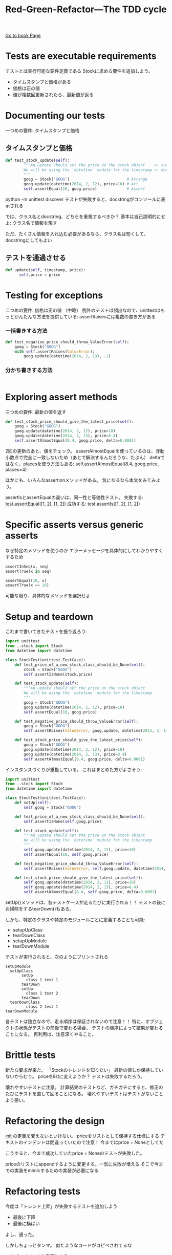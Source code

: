 #+TITLE: Red-Green-Refactor---The TDD cycle
#+PROPERTY: header-args :eval no
[[https://learning.oreilly.com/library/view/test-driven-python-development/9781783987924/ch02s08.html][Go to book Page]]
* Tests are executable requirements
テストとは実行可能な要件定義である
Stockに求める要件を追加しよう。
- タイムスタンプと価格がある
- 価格は正の値
- 値が複数回更新されたら、最新値が返る
* Documenting our tests
一つめの要件: タイムスタンプと価格
** タイムスタンプと価格
#+BEGIN_SRC python :eval no
def test_stock_update(self):
        """An update should set the price on the stock object    <- summary
        We will be using the `datetime` module for the timestamp <- detail
        """
        goog = Stock("GOOG")                         # Arrange
        goog.update(datetime(2014, 2, 12), price=10) # Act
        self.assertEqual(10, goog.price)             # Assert

#+END_SRC
python -m unittest discover
テストが失敗すると、docstringがコンソールに表示される

では、クラス名とdocstring、どちらを重視するべきか？
基本は自己説明的にせよ: クラス名で情報を現す

ただ、たくさん情報を入れ込む必要があるなら、クラス名は短くして、docstringにしてもよい
** テストを通過させる
#+BEGIN_SRC python :eval no
def update(self, timestamp, price):
      self.price = price
#+END_SRC
* Testing for exceptions
二つめの要件: 価格は正の値
（中略）
例外のテストは頻出なので、unittestはもっとかんたんな方法を提供している:
assertRaisesには複数の書き方がある
*** 一括書きする方法
#+BEGIN_SRC python :eval no
def test_negative_price_should_throw_ValueError(self):
    goog = Stock("GOOG")
    with self.assertRaises(ValueError):
        goog.update(datetime(2014, 2, 13), -1)
#+END_SRC
*** 分かち書きする方法
#+BEGIN_SRC python :eval no

#+END_SRC
* Exploring assert methods
三つめの要件: 最新の値を返す
#+BEGIN_SRC python
def test_stock_price_should_give_the_latest_price(self):
    goog = Stock("GOOG")
    goog.update(datetime(2014, 2, 12), price=10)
    goog.update(datetime(2014, 2, 13), price=8.4)
    self.assertAlmostEqual(8.4, goog.price, delta=0.0001)
#+END_SRC
2回の更新のあと、値をチェック。
assertAlmostEqualを使っているのは、浮動小数点で完全に一致しないため（あとで解決するんだろうな、たぶん）
deltaではなく、placesを使う方法もある:
self.assertAlmostEqual(8.4, goog.price, places=4)

ほかにも、いろんなassertionメソッドがある。
気になるなら本文をみてみよう。

assertIsとassertEqualの違いは、同一性と等価性テスト。
失敗する: test.assertEqual([1, 2], [1, 2])
成功する: test.assertIs([1, 2], [1, 2])
* Specific asserts versus generic asserts
なぜ特定のメソッドを使うのか
エラーメッセージを具体的にしてわかりやすくするため
#+BEGIN_SRC python
assertInSeq(x, seq)
assertTrue(x in seq)

assertEqual(10, x)
assertTrue(x == 10)
#+END_SRC
可能な限り、具体的なメソッドを選択せよ
* Setup and teardown
これまで書いてきたテストを振り返ろう:
#+BEGIN_SRC python
import unittest
from ..stock import Stock
from datetime import datetime

class StockTest(unittest.TestCase):
    def test_price_of_a_new_stock_class_should_be_None(self):
        stock = Stock("GOOG")
        self.assertIsNone(stock.price)

    def test_stock_update(self):
        """An update should set the price on the stock object
        We will be using the `datetime` module for the timestamp
        """
        goog = Stock("GOOG")
        goog.update(datetime(2014, 2, 12), price=10)
        self.assertEqual(10, goog.price)

    def test_negative_price_should_throw_ValueError(self):
        goog = Stock("GOOG")
        self.assertRaises(ValueError, goog.update, datetime(2014, 2, 13), -1)

    def test_stock_price_should_give_the_latest_price(self):
        goog = Stock("GOOG")
        goog.update(datetime(2014, 2, 12), price=10)
        goog.update(datetime(2014, 2, 13), price=8.4)
        self.assertAlmostEqual(8.4, goog.price, delta=0.0001)

#+END_SRC
インスタンスづくりが重複している。
これはまとめた方がよさそう:
#+BEGIN_SRC python
import unittest
from ..stock import Stock
from datetime import datetime

class StockTest(unittest.TestCase):
    def setUp(self):
        self.goog = Stock("GOOG")

    def test_price_of_a_new_stock_class_should_be_None(self):
        self.assertIsNone(self.goog.price)

    def test_stock_update(self):
        """An update should set the price on the stock object
        We will be using the `datetime` module for the timestamp
        """
        self.goog.update(datetime(2014, 2, 12), price=10)
        self.assertEqual(10, self.goog.price)

    def test_negative_price_should_throw_ValueError(self):
        self.assertRaises(ValueError, self.goog.update, datetime(2014, 2, 13), -1)

    def test_stock_price_should_give_the_latest_price(self):
        self.goog.update(datetime(2014, 2, 12), price=10)
        self.goog.update(datetime(2014, 2, 13), price=8.4)
        self.assertAlmostEqual(8.4, self.goog.price, delta=0.0001)
#+END_SRC
setUp()メソッドは、各テストケースが走るたびに実行される！！
テストの後にお掃除をするtearDown()もある。

しかも、特定のクラスや特定のモジュールごとに定義することも可能:
- setupUpClass
- tearDownClass
- setupUpModule
- tearDownModule

テストが実行されると、次のようにプリントされる
#+BEGIN_EXAMPLE
setUpModule
  setUpClass
       setUp
         class 1 test 1
       tearDown
       setUp
         class 1 test 2
       tearDown
  tearDownClass
         class 2 test 1
tearDownModule
#+END_EXAMPLE

各テストは独立なので、走る順序は保証されないので注意！！
特に、オブジェクトの状態がテストの前後で変わる場合、
テストの順序によって結果が変わることになる。
再利用は、注意深くやること。
* Brittle tests
新たな要求が来た。
「Stockのトレンドを知りたい」
最新の値しか保持していないからむり。
priceをlistに変えようか？
テストは失敗するだろう。

壊れやすいテストに注意。
計算結果のテストなど、ガチガチにすると、修正のたびにテストを直して回ることになる。
壊れやすいテストはテストがないことより悪い。
* Refactoring the design
__init__ の定義を変えないといけない。
priceをリストとして保持する仕様にする
テキストのインデントは間違っていたので注意！
今まではprice = Noneとしてた

こうすると、今まで成功していたprice = Noneのテストが失敗した。

priceのリストにappendするように変更する。一気に失敗が増える
そこで今までの実装をmimicするための実装が必要になる

* Refactoring tests
今度は「トレンド上昇」が失敗するテストを追加しよう
- 最後に下降
- 最後に横ばい
よし、通った。

しかしちょっとタンマ。
似たようなコードがコピペされてるな

ヘルパーメソッドを定義しよう

* Exploring the Rule classes

** PriceRuleをちょっとみてみる
これから実装するruleクラスをちょっと見せる。
あくまでも説明のため。必ずテストを先に書けよ。
#+BEGIN_SRC python
class PriceRule:
        """PriceRule is a rule that triggers when a stock price
        satisfies a condition (usually greater, equal or lesser
        than a given value)"""

    def __init__(self, symbol, condition):
        self.symbol = symbol
        self.condition = condition

    def matches(self, exchange):
        try:
            stock = exchange[self.symbol]
        except KeyError:
            return False
        return self.condition(stock) if stock.price else False

    def depends_on(self):
        return {self.symbol}
#+END_SRC

このクラスは、以下の2つのivで初期化される
- stock symbol
- condition

conditionは関数で、stockを引数に取る
stockがconditionを満たすとマッチする。
このクラスのカギは、matchesメソッド。

matchesメソッドは、exchange（為替かな？）を引数としてとる。
このexchangeは利用可能なstockが載ったただの辞書。

depends_on は、stockがルールにマッチしたかどうかを返す。
以下のような使われかたを想定している。
#+BEGIN_SRC python
>>> from datetime import datetime
>>> from stock_alerter.stock import Stock
>>> from stock_alerter.rule import PriceRule
>>>
>>> # First, create the exchange
>>> exchange = {"GOOG": Stock("GOOG"), "MSFT": Stock("MSFT")}
>>>
>>> # Next, create the rule, checking if GOOG price > 100
>>> rule = PriceRule("GOOG", lambda stock: stock.price > 100)
>>>
>>> # No updates? The rule is False
>>> rule.matches(exchange)
False
>>>
>>> # Price does not match the rule? Rule is False
>>> exchange["GOOG"].update(datetime(2014, 2, 13), 50)
>>> rule.matches(exchange)
False
>>>
>>> # Price matches the rule? Rule is True
>>> exchange["GOOG"].update(datetime(2014, 2, 13), 101)
>>> rule.matches(exchange)
True
>>>
#+END_SRC

** テストはどうなるか
では、テストを書いてみよう
#+BEGIN_SRC python
class PriceRuleTest(unittest.TestCase):
    @classmethod
    def setUpClass(cls):
        goog = Stock("GOOG")
        goog.update(datetime(2014, 2, 10), 11)
        cls.exchange = {"GOOG": goog}

    def test_a_PriceRule_matches_when_it_meets_the_condition(self):
        rule = PriceRule("GOOG", lambda stock: stock.price > 10)
        self.assertTrue(rule.matches(self.exchange))

    def test_a_PriceRule_is_False_if_the_condition_is_not_met(self):
        rule = PriceRule("GOOG", lambda stock: stock.price < 10)
        self.assertFalse(rule.matches(self.exchange))

    def test_a_PriceRule_is_False_if_the_stock_is_not_in_the_exchange(self):
        rule = PriceRule("MSFT", lambda stock: stock.price > 10)
        self.assertFalse(rule.matches(self.exchange))

    def test_a_PriceRule_is_False_if_the_stock_hasnt_got_an_update_yet(self):
        self.exchange["AAPL"] = Stock("AAPL")
        rule = PriceRule("AAPL", lambda stock: stock.price > 10)
        self.assertFalse(rule.matches(self.exchange))

    def test_a_PriceRule_only_depends_on_its_stock(self):
        rule = PriceRule("MSFT", lambda stock: stock.price > 10)
        self.assertEqual({"MSFT"}, rule.depends_on())
#+END_SRC

内容はだいたいわかった。

一つのポイントは、setupClassメソッドをどう使っているか。
このメソッドは、すべてのユニットテストの時に呼ばれる。
@classmethod デコレータをつけることで、クラス内部に為替情報を保持することができる。
self.exchangeを使ってアクセスできる。

** デコレータとは
関数を引数にとり、別の関数を返す。
たとえば http://simeonfranklin.com/blog/2012/jul/1/python-decorators-in-12-steps/ の解説が参考になる

** AndRuleTest
二つ以上のルールを一気に適用したいときに使う。
AAPL > 10 AND GOOG > 15
とか。

テストはこうなる
#+BEGIN_SRC python
class AndRuleTest(unittest.TestCase):
    @classmethod
    def setUpClass(cls):
        goog = Stock("GOOG")
        goog.update(datetime(2014, 2, 10), 8)
        goog.update(datetime(2014, 2, 11), 10)
        goog.update(datetime(2014, 2, 12), 12)
        msft = Stock("MSFT")
        msft.update(datetime(2014, 2, 10), 10)
        msft.update(datetime(2014, 2, 11), 10)
        msft.update(datetime(2014, 2, 12), 12)
        redhat = Stock("RHT")
        redhat.update(datetime(2014, 2, 10), 7)
        cls.exchange = {"GOOG": goog, "MSFT": msft, "RHT": redhat}

    def test_an_AndRule_matches_if_all_component_rules_are_true(self):
        rule = AndRule(PriceRule("GOOG", lambda stock: stock.price > 8), PriceRule("MSFT", lambda stock: stock.price > 10))
        self.assertTrue(rule.matches(self.exchange))
#+END_SRC

さて、どうやっていろんなサブルールをAndRuleコンストラクタにわたすのだろう？
上のテストのおかげで、複数のルールを、それぞれ独立した引数として渡すデザインが固まった。

